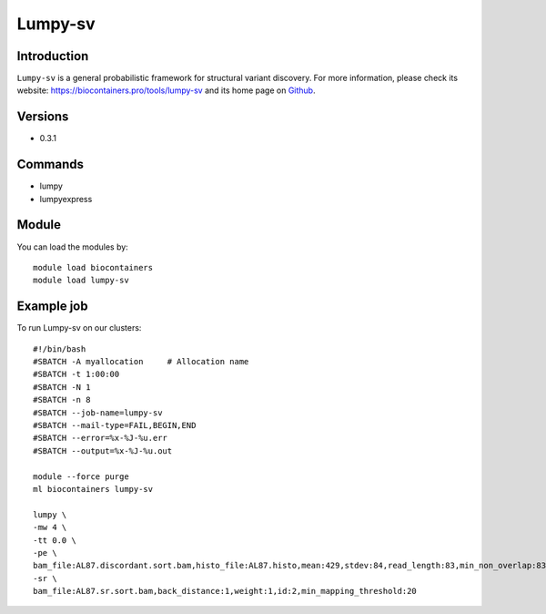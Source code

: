 .. _backbone-label:

Lumpy-sv
==============================

Introduction
~~~~~~~~
``Lumpy-sv`` is a general probabilistic framework for structural variant discovery. For more information, please check its website: https://biocontainers.pro/tools/lumpy-sv and its home page on `Github`_.

Versions
~~~~~~~~
- 0.3.1

Commands
~~~~~~~
- lumpy
- lumpyexpress

Module
~~~~~~~~
You can load the modules by::
    
    module load biocontainers
    module load lumpy-sv

Example job
~~~~~
To run Lumpy-sv on our clusters::

    #!/bin/bash
    #SBATCH -A myallocation     # Allocation name 
    #SBATCH -t 1:00:00
    #SBATCH -N 1
    #SBATCH -n 8
    #SBATCH --job-name=lumpy-sv
    #SBATCH --mail-type=FAIL,BEGIN,END
    #SBATCH --error=%x-%J-%u.err
    #SBATCH --output=%x-%J-%u.out

    module --force purge
    ml biocontainers lumpy-sv

    lumpy \
    -mw 4 \
    -tt 0.0 \
    -pe \
    bam_file:AL87.discordant.sort.bam,histo_file:AL87.histo,mean:429,stdev:84,read_length:83,min_non_overlap:83,discordant_z:4,back_distance:1,weight:1,id:1,min_mapping_threshold:20 \
    -sr \
    bam_file:AL87.sr.sort.bam,back_distance:1,weight:1,id:2,min_mapping_threshold:20 
.. _Github: https://github.com/arq5x/lumpy-sv
